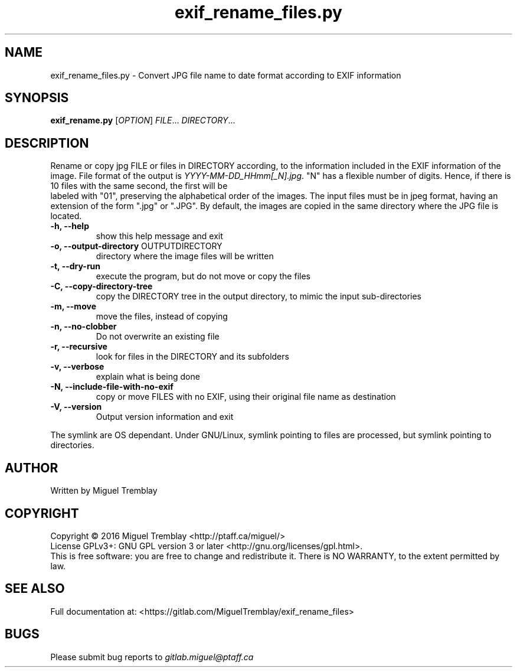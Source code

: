 .TH exif_rename_files.py 1 \" -*- nroff -*-
.SH NAME
exif_rename_files.py \- Convert JPG file name to date format according to EXIF information
.SH SYNOPSIS
.B exif_rename.py
[\fIOPTION\fR] \fIFILE\fR... \fIDIRECTORY\fR...
.SH DESCRIPTION
Rename or copy jpg FILE or files in DIRECTORY according, to the information included in
the EXIF information of the image. File format of the output is \fIYYYY\-MM\-DD_HHmm[_N].jpg\fR.
"N" has a flexible number of digits. Hence, if there is 10 files with the same second, the first will be
 labeled with "01", preserving the alphabetical order of the images. The input files must be in jpeg 
format, having an extension of the form ".jpg" or ".JPG". By default, the images are copied in the 
same directory where the JPG file is located.
.TP
\fB\-h, \fB\-\-help\fR
show this help message and exit
.TP
\fB\-o, \fB\-\-output\-directory\fR OUTPUTDIRECTORY
directory where the image files will be written
.TP
\fB\-t, \fB\-\-dry\-run
execute the program, but do not move or copy the files
.TP
\fB\-C, \fB\-\-copy\-directory\-tree
copy the DIRECTORY tree in the output directory, to mimic the input sub-directories
.TP
\fB\-m, \fB\-\-move
move the files, instead of copying
.TP
\fB\-n,  \fB\-\-no\-clobber
Do not overwrite an existing file
.TP
\fB\-r, \fB\-\-recursive
look for files in the DIRECTORY and its subfolders
.TP
\fB\-v, \fB\-\-verbose
explain what is being done
.TP
\fB\-N, \fB\-\-include\-file\-with\-no\-exif
copy or move FILES with no EXIF, using their original file name as destination
.TP
\fB\-V, \fB\-\-version
Output version information and exit
.PP
The symlink are OS dependant. Under GNU/Linux, symlink pointing to files are processed, but symlink pointing to directories.
.SH AUTHOR
Written by Miguel Tremblay
.SH COPYRIGHT
Copyright \(co 2016 Miguel Tremblay <http://ptaff.ca/miguel/>
.br
License GPLv3+: GNU GPL version 3 or later <http://gnu.org/licenses/gpl.html>.
.br
This is free software: you are free to change and redistribute it.
There is NO WARRANTY, to the extent permitted by law.
.SH "SEE ALSO"
Full documentation at: <https://gitlab.com/MiguelTremblay/exif_rename_files>
.SH BUGS
Please submit bug reports to
.IR gitlab.miguel@ptaff.ca
